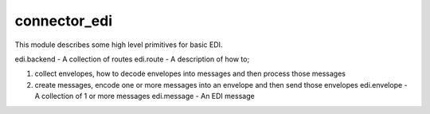 =============
connector_edi
=============

This module describes some high level primitives for basic EDI.

edi.backend - A collection of routes edi.route - A description of how to;

1. collect envelopes, how to decode envelopes into messages and then process those
   messages
2. create messages, encode one or more messages into an envelope and then send those
   envelopes edi.envelope - A collection of 1 or more messages edi.message - An EDI
   message

